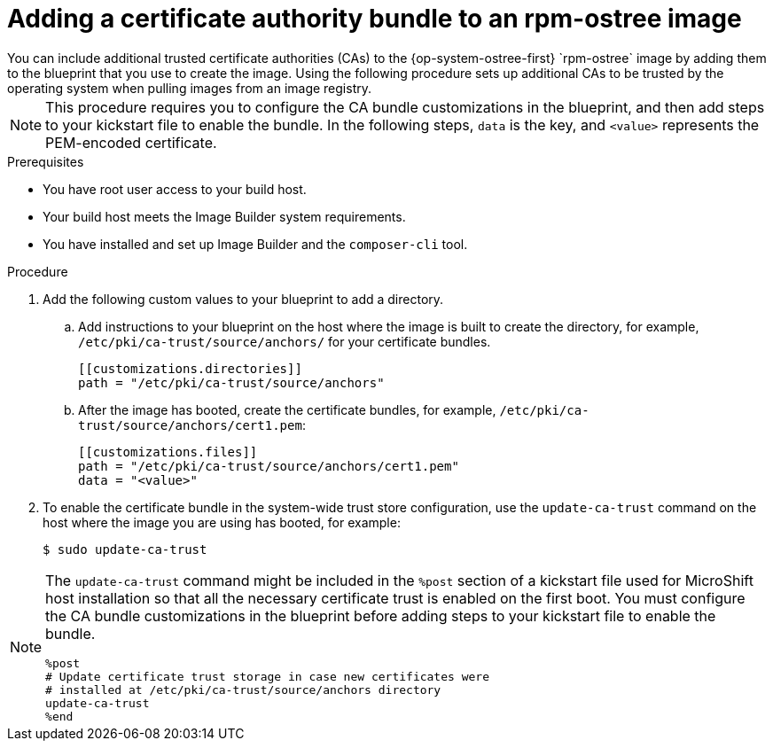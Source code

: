 //Module included in the following assemblies:
//
//* microshift_install/microshift-embed-in-rpm-ostree.adoc


:_content-type: PROCEDURE
[id="microshift-ca-adding-bundle-ostree_{context}"]
= Adding a certificate authority bundle to an rpm-ostree image
You can include additional trusted certificate authorities (CAs) to the {op-system-ostree-first} `rpm-ostree` image by adding them to the blueprint that you use to create the image. Using the following procedure sets up additional CAs to be trusted by the operating system when pulling images from an image registry.

[NOTE]
====
This procedure requires you to configure the CA bundle customizations in the blueprint, and then add steps to your kickstart file to enable the bundle. In the following steps, `data` is the key, and `<value>` represents the PEM-encoded certificate.
====

.Prerequisites

* You have root user access to your build host.
* Your build host meets the Image Builder system requirements.
* You have installed and set up Image Builder and the `composer-cli` tool.

.Procedure

. Add the following custom values to your blueprint to add a directory.

.. Add instructions to your blueprint on the host where the image is built to create the directory, for example, `/etc/pki/ca-trust/source/anchors/` for your certificate bundles.
+
[source,terminal]
----
[[customizations.directories]]
path = "/etc/pki/ca-trust/source/anchors"
----

.. After the image has booted, create the certificate bundles, for example, `/etc/pki/ca-trust/source/anchors/cert1.pem`:
+
[source,terminal]
----
[[customizations.files]]
path = "/etc/pki/ca-trust/source/anchors/cert1.pem"
data = "<value>"
----

. To enable the certificate bundle in the system-wide trust store configuration, use the `update-ca-trust` command on the host where the image you are using has booted, for example:
+
[source,terminal]
----
$ sudo update-ca-trust
----

[NOTE]
====
The `update-ca-trust` command might be included in the `%post` section of a kickstart file used for MicroShift host installation so that all the necessary certificate trust is enabled on the first boot. You must configure the CA bundle customizations in the blueprint before adding steps to your kickstart file to enable the bundle.

[source,terminal]
----
%post
# Update certificate trust storage in case new certificates were
# installed at /etc/pki/ca-trust/source/anchors directory
update-ca-trust
%end
----
====
